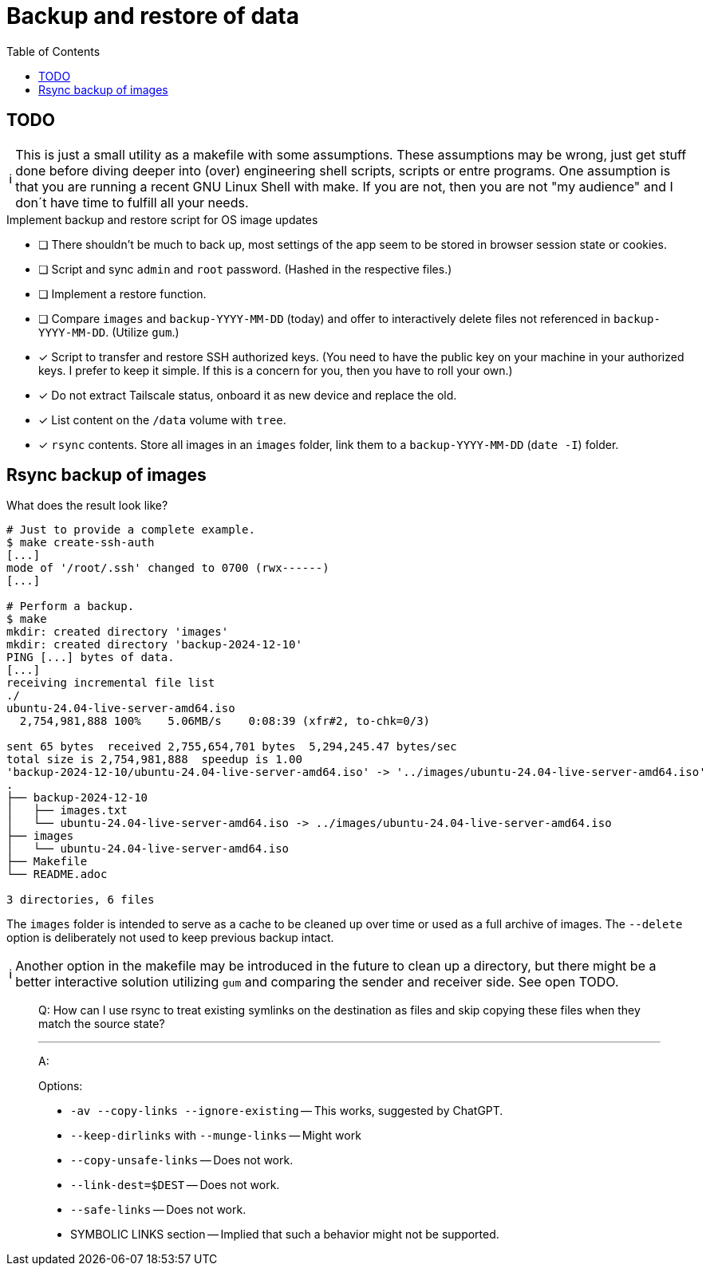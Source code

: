 = Backup and restore of data
:hide-uri-scheme:
// Enable keyboard macros
:experimental:
:toc:
:toclevels: 4
:icons: font
:note-caption: ℹ️
:tip-caption: 💡
:warning-caption: ⚠️
:caution-caption: 🔥
:important-caption: ❗

// cspell:ignore Tailscale dirlinks

== TODO

[NOTE]
====
This is just a small utility as a makefile with some assumptions.
These assumptions may be wrong, just get stuff done before diving deeper into (over) engineering shell scripts, scripts or entre programs.
One assumption is that you are running a recent GNU Linux Shell with make.
If you are not, then you are not "my audience" and I don´t have time to fulfill all your needs.
====

.Implement backup and restore script for OS image updates
* [ ] There shouldn't be much to back up, most settings of the app seem to be stored in browser session state or cookies.
* [ ] Script and sync `admin` and `root` password. (Hashed in the respective files.)
* [ ] Implement a restore function.
* [ ] Compare `images` and `backup-YYYY-MM-DD` (today) and offer to interactively delete files not referenced in `backup-YYYY-MM-DD`. (Utilize `gum`.)
* [x] Script to transfer and restore SSH authorized keys. (You need to have the public key on your machine in your authorized keys. I prefer to keep it simple. If this is a concern for you, then you have to roll your own.)
* [x] Do not extract Tailscale status, onboard it as new device and replace the old.
* [x] List content on the `/data` volume with `tree`.
* [x] `rsync` contents. Store all images in an `images` folder, link them to a `backup-YYYY-MM-DD` (`date -I`) folder.

== Rsync backup of images

.What does the result look like?
[source,bash]
----
# Just to provide a complete example.
$ make create-ssh-auth
[...]
mode of '/root/.ssh' changed to 0700 (rwx------)
[...]

# Perform a backup.
$ make
mkdir: created directory 'images'
mkdir: created directory 'backup-2024-12-10'
PING [...] bytes of data.
[...]
receiving incremental file list
./
ubuntu-24.04-live-server-amd64.iso
  2,754,981,888 100%    5.06MB/s    0:08:39 (xfr#2, to-chk=0/3)

sent 65 bytes  received 2,755,654,701 bytes  5,294,245.47 bytes/sec
total size is 2,754,981,888  speedup is 1.00
'backup-2024-12-10/ubuntu-24.04-live-server-amd64.iso' -> '../images/ubuntu-24.04-live-server-amd64.iso'
.
├── backup-2024-12-10
│   ├── images.txt
│   └── ubuntu-24.04-live-server-amd64.iso -> ../images/ubuntu-24.04-live-server-amd64.iso
├── images
│   └── ubuntu-24.04-live-server-amd64.iso
├── Makefile
└── README.adoc

3 directories, 6 files
----

The `images` folder is intended to serve as a cache to be cleaned up over time or used as a full archive of images.
The `--delete` option is deliberately not used to keep previous backup intact.

[NOTE]
====
Another option in the makefile may be introduced in the future to clean up a
directory, but there might be a better interactive solution utilizing `gum` and
comparing the sender and receiver side.
See open TODO.
====

____
Q: How can I use rsync to treat existing symlinks on the destination as files and skip copying these files when they match the source state?

---

A:

.Options:
* `-av --copy-links --ignore-existing` -- This works, suggested by ChatGPT.
* `--keep-dirlinks` with `--munge-links` -- Might work
* `--copy-unsafe-links` -- Does not work.
* `--link-dest=$DEST` -- Does not work.
* `--safe-links` -- Does not work.
* SYMBOLIC LINKS section -- Implied that such a behavior might not be supported.
____
